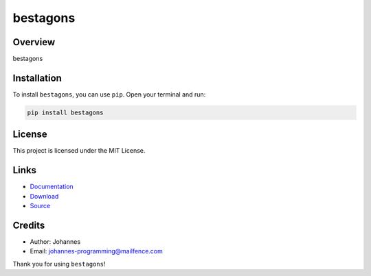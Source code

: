=========
bestagons
=========

Overview
--------

bestagons

Installation
------------

To install ``bestagons``, you can use ``pip``. Open your terminal and run:

.. code-block:: bash

    pip install bestagons

License
-------

This project is licensed under the MIT License.

Links
-----

* `Documentation <https://pypi.org/project/bestagons>`_
* `Download <https://pypi.org/project/bestagons/#files>`_
* `Source <https://github.com/johannes-programming/bestagons>`_

Credits
-------

* Author: Johannes
* Email: `johannes-programming@mailfence.com <mailto:johannes-programming@mailfence.com>`_

Thank you for using ``bestagons``!
